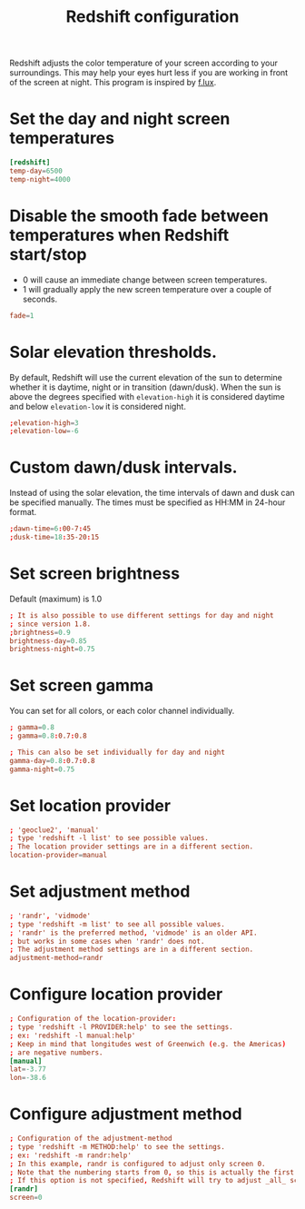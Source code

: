 #+title: Redshift configuration
#+property: header-args  :tangle "redshift/.config/redshift/redshift.conf"
#+property: header-args+ :mkdirp yes
#+property: header-args+ :tangle-mode (identity #o444)

Redshift adjusts the color temperature of your screen according to your surroundings. This may help your eyes hurt less if you are working in front of the screen at night. This program is inspired by [[https://justgetflux.com/][f.lux]].

* Set the day and night screen temperatures

#+begin_src conf
[redshift]
temp-day=6500
temp-night=4000
#+end_src

* Disable the smooth fade between temperatures when Redshift start/stop
- 0 will cause an immediate change between screen temperatures.
- 1 will gradually apply the new screen temperature over a couple of seconds.
#+begin_src conf
fade=1
#+end_src

* Solar elevation thresholds.

By default, Redshift will use the current elevation of the sun to determine whether it is daytime, night or in transition (dawn/dusk). When the sun is above the degrees specified with =elevation-high= it is considered daytime and below =elevation-low= it is considered night.

#+begin_src conf
;elevation-high=3
;elevation-low=-6
#+end_src

* Custom dawn/dusk intervals.

Instead of using the solar elevation, the time intervals of dawn and dusk can be specified manually. The times must be specified as HH:MM in 24-hour format.
#+begin_src conf
;dawn-time=6:00-7:45
;dusk-time=18:35-20:15
#+end_src

* Set screen brightness

Default (maximum) is 1.0

#+begin_src conf
; It is also possible to use different settings for day and night
; since version 1.8.
;brightness=0.9
brightness-day=0.85
brightness-night=0.75
#+end_src

* Set screen gamma

You can set for all colors, or each color channel individually.
#+begin_src conf
; gamma=0.8
; gamma=0.8:0.7:0.8

; This can also be set individually for day and night
gamma-day=0.8:0.7:0.8
gamma-night=0.75
#+end_src

* Set location provider

#+begin_src conf
; 'geoclue2', 'manual'
; type 'redshift -l list' to see possible values.
; The location provider settings are in a different section.
location-provider=manual
#+end_src

* Set adjustment method

#+begin_src conf
; 'randr', 'vidmode'
; type 'redshift -m list' to see all possible values.
; 'randr' is the preferred method, 'vidmode' is an older API.
; but works in some cases when 'randr' does not.
; The adjustment method settings are in a different section.
adjustment-method=randr
#+end_src

* Configure location provider

#+begin_src conf
; Configuration of the location-provider:
; type 'redshift -l PROVIDER:help' to see the settings.
; ex: 'redshift -l manual:help'
; Keep in mind that longitudes west of Greenwich (e.g. the Americas)
; are negative numbers.
[manual]
lat=-3.77
lon=-38.6
#+end_src

* Configure adjustment method

#+begin_src conf
; Configuration of the adjustment-method
; type 'redshift -m METHOD:help' to see the settings.
; ex: 'redshift -m randr:help'
; In this example, randr is configured to adjust only screen 0.
; Note that the numbering starts from 0, so this is actually the first screen.
; If this option is not specified, Redshift will try to adjust _all_ screens.
[randr]
screen=0
#+end_src
